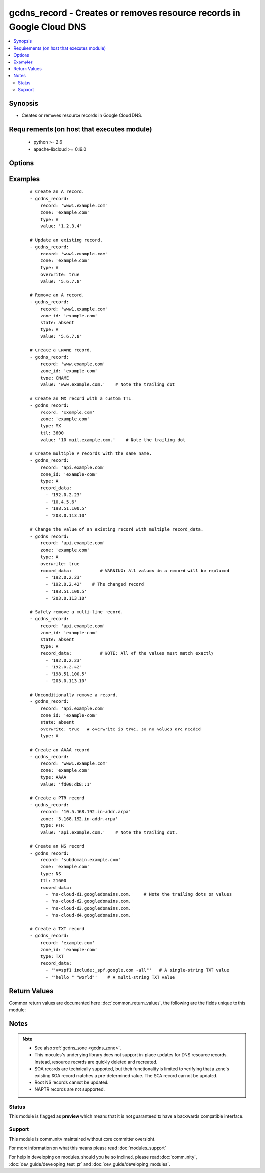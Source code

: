 .. _gcdns_record:


gcdns_record - Creates or removes resource records in Google Cloud DNS
++++++++++++++++++++++++++++++++++++++++++++++++++++++++++++++++++++++

.. versionadded:: 2.2


.. contents::
   :local:
   :depth: 2


Synopsis
--------

* Creates or removes resource records in Google Cloud DNS.


Requirements (on host that executes module)
-------------------------------------------

  * python >= 2.6
  * apache-libcloud >= 0.19.0


Options
-------

.. raw:: html

    <table border=1 cellpadding=4>
    <tr>
    <th class="head">parameter</th>
    <th class="head">required</th>
    <th class="head">default</th>
    <th class="head">choices</th>
    <th class="head">comments</th>
    </tr>
                <tr><td>credentials_file<br/><div style="font-size: small;"></div></td>
    <td>no</td>
    <td></td>
        <td></td>
        <td><div>The path to the JSON file associated with the service account email.</div>        </td></tr>
                <tr><td>overwrite<br/><div style="font-size: small;"></div></td>
    <td>no</td>
    <td></td>
        <td><ul><li>True</li><li>False</li></ul></td>
        <td><div>Whether an attempt to overwrite an existing record should succeed or fail. The behavior of this option depends on <em>state</em>.</div><div>If <em>state</em> is <code>present</code> and <em>overwrite</em> is <code>True</code>, this module will replace an existing resource record of the same name with the provided <em>record_data</em>. If <em>state</em> is <code>present</code> and <em>overwrite</em> is <code>False</code>, this module will fail if there is an existing resource record with the same name and type, but different resource data.</div><div>If <em>state</em> is <code>absent</code> and <em>overwrite</em> is <code>True</code>, this module will remove the given resource record unconditionally. If <em>state</em> is <code>absent</code> and <em>overwrite</em> is <code>False</code>, this module will fail if the provided record_data do not match exactly with the existing resource record's record_data.</div>        </td></tr>
                <tr><td>pem_file<br/><div style="font-size: small;"></div></td>
    <td>no</td>
    <td></td>
        <td></td>
        <td><div>The path to the PEM file associated with the service account email.</div><div>This option is deprecated and may be removed in a future release. Use <em>credentials_file</em> instead.</div>        </td></tr>
                <tr><td>project_id<br/><div style="font-size: small;"></div></td>
    <td>no</td>
    <td></td>
        <td></td>
        <td><div>The Google Cloud Platform project ID to use.</div>        </td></tr>
                <tr><td>record<br/><div style="font-size: small;"></div></td>
    <td>yes</td>
    <td></td>
        <td></td>
        <td><div>The fully-qualified domain name of the resource record.</div></br>
    <div style="font-size: small;">aliases: name<div>        </td></tr>
                <tr><td>record_data<br/><div style="font-size: small;"></div></td>
    <td>no</td>
    <td></td>
        <td></td>
        <td><div>The record_data to use for the resource record.</div><div><em>record_data</em> must be specified if <em>state</em> is <code>present</code> or <em>overwrite</em> is <code>True</code>, or the module will fail.</div><div>Valid record_data vary based on the record's <em>type</em>. In addition, resource records that contain a DNS domain name in the value field (e.g., CNAME, PTR, SRV, .etc) MUST include a trailing dot in the value.</div><div>Individual string record_data for TXT records must be enclosed in double quotes.</div><div>For resource records that have the same name but different record_data (e.g., multiple A records), they must be defined as multiple list entries in a single record.</div></br>
    <div style="font-size: small;">aliases: value<div>        </td></tr>
                <tr><td>service_account_email<br/><div style="font-size: small;"></div></td>
    <td>no</td>
    <td></td>
        <td></td>
        <td><div>The e-mail address for a service account with access to Google Cloud DNS.</div>        </td></tr>
                <tr><td>state<br/><div style="font-size: small;"></div></td>
    <td>no</td>
    <td>present</td>
        <td><ul><li>present</li><li>absent</li></ul></td>
        <td><div>Whether the given resource record should or should not be present.</div>        </td></tr>
                <tr><td>ttl<br/><div style="font-size: small;"></div></td>
    <td>no</td>
    <td>300</td>
        <td></td>
        <td><div>The amount of time in seconds that a resource record will remain cached by a caching resolver.</div>        </td></tr>
                <tr><td>type<br/><div style="font-size: small;"></div></td>
    <td>yes</td>
    <td></td>
        <td><ul><li>A</li><li>AAAA</li><li>CNAME</li><li>SRV</li><li>TXT</li><li>SOA</li><li>NS</li><li>MX</li><li>SPF</li><li>PTR</li></ul></td>
        <td><div>The type of resource record to add.</div>        </td></tr>
                <tr><td>zone<br/><div style="font-size: small;"></div></td>
    <td>no</td>
    <td></td>
        <td></td>
        <td><div>The DNS domain name of the zone (e.g., example.com).</div><div>One of either <em>zone</em> or <em>zone_id</em> must be specified as an option, or the module will fail.</div><div>If both <em>zone</em> and <em>zone_id</em> are specifed, <em>zone_id</em> will be used.</div>        </td></tr>
                <tr><td>zone_id<br/><div style="font-size: small;"></div></td>
    <td>no</td>
    <td></td>
        <td></td>
        <td><div>The Google Cloud ID of the zone (e.g., example-com).</div><div>One of either <em>zone</em> or <em>zone_id</em> must be specified as an option, or the module will fail.</div><div>These usually take the form of domain names with the dots replaced with dashes. A zone ID will never have any dots in it.</div><div><em>zone_id</em> can be faster than <em>zone</em> in projects with a large number of zones.</div><div>If both <em>zone</em> and <em>zone_id</em> are specifed, <em>zone_id</em> will be used.</div>        </td></tr>
        </table>
    </br>



Examples
--------

 ::

    # Create an A record.
    - gcdns_record:
        record: 'www1.example.com'
        zone: 'example.com'
        type: A
        value: '1.2.3.4'
    
    # Update an existing record.
    - gcdns_record:
        record: 'www1.example.com'
        zone: 'example.com'
        type: A
        overwrite: true
        value: '5.6.7.8'
    
    # Remove an A record.
    - gcdns_record:
        record: 'www1.example.com'
        zone_id: 'example-com'
        state: absent
        type: A
        value: '5.6.7.8'
    
    # Create a CNAME record.
    - gcdns_record:
        record: 'www.example.com'
        zone_id: 'example-com'
        type: CNAME
        value: 'www.example.com.'    # Note the trailing dot
    
    # Create an MX record with a custom TTL.
    - gcdns_record:
        record: 'example.com'
        zone: 'example.com'
        type: MX
        ttl: 3600
        value: '10 mail.example.com.'    # Note the trailing dot
    
    # Create multiple A records with the same name.
    - gcdns_record:
        record: 'api.example.com'
        zone_id: 'example-com'
        type: A
        record_data:
          - '192.0.2.23'
          - '10.4.5.6'
          - '198.51.100.5'
          - '203.0.113.10'
    
    # Change the value of an existing record with multiple record_data.
    - gcdns_record:
        record: 'api.example.com'
        zone: 'example.com'
        type: A
        overwrite: true
        record_data:           # WARNING: All values in a record will be replaced
          - '192.0.2.23'
          - '192.0.2.42'    # The changed record
          - '198.51.100.5'
          - '203.0.113.10'
    
    # Safely remove a multi-line record.
    - gcdns_record:
        record: 'api.example.com'
        zone_id: 'example-com'
        state: absent
        type: A
        record_data:           # NOTE: All of the values must match exactly
          - '192.0.2.23'
          - '192.0.2.42'
          - '198.51.100.5'
          - '203.0.113.10'
    
    # Unconditionally remove a record.
    - gcdns_record:
        record: 'api.example.com'
        zone_id: 'example-com'
        state: absent
        overwrite: true   # overwrite is true, so no values are needed
        type: A
    
    # Create an AAAA record
    - gcdns_record:
        record: 'www1.example.com'
        zone: 'example.com'
        type: AAAA
        value: 'fd00:db8::1'
    
    # Create a PTR record
    - gcdns_record:
        record: '10.5.168.192.in-addr.arpa'
        zone: '5.168.192.in-addr.arpa'
        type: PTR
        value: 'api.example.com.'    # Note the trailing dot.
    
    # Create an NS record
    - gcdns_record:
        record: 'subdomain.example.com'
        zone: 'example.com'
        type: NS
        ttl: 21600
        record_data:
          - 'ns-cloud-d1.googledomains.com.'    # Note the trailing dots on values
          - 'ns-cloud-d2.googledomains.com.'
          - 'ns-cloud-d3.googledomains.com.'
          - 'ns-cloud-d4.googledomains.com.'
    
    # Create a TXT record
    - gcdns_record:
        record: 'example.com'
        zone_id: 'example-com'
        type: TXT
        record_data:
          - '"v=spf1 include:_spf.google.com -all"'   # A single-string TXT value
          - '"hello " "world"'    # A multi-string TXT value

Return Values
-------------

Common return values are documented here :doc:`common_return_values`, the following are the fields unique to this module:

.. raw:: html

    <table border=1 cellpadding=4>
    <tr>
    <th class="head">name</th>
    <th class="head">description</th>
    <th class="head">returned</th>
    <th class="head">type</th>
    <th class="head">sample</th>
    </tr>

        <tr>
        <td> zone_id </td>
        <td> The Google Cloud DNS ID of the zone </td>
        <td align=center> success </td>
        <td align=center> string </td>
        <td align=center> example-com </td>
    </tr>
            <tr>
        <td> zone </td>
        <td> The dns name of the zone </td>
        <td align=center> success </td>
        <td align=center> string </td>
        <td align=center> example.com. </td>
    </tr>
            <tr>
        <td> record </td>
        <td> Fully-qualified domain name of the resource record </td>
        <td align=center> success </td>
        <td align=center> string </td>
        <td align=center> mail.example.com. </td>
    </tr>
            <tr>
        <td> record_data </td>
        <td> The resource record values </td>
        <td align=center> success </td>
        <td align=center> list </td>
        <td align=center> ['5.6.7.8', '9.10.11.12'] </td>
    </tr>
            <tr>
        <td> state </td>
        <td> Whether the record is present or absent </td>
        <td align=center> success </td>
        <td align=center> string </td>
        <td align=center> present </td>
    </tr>
            <tr>
        <td> ttl </td>
        <td> The time-to-live of the resource record </td>
        <td align=center> success </td>
        <td align=center> int </td>
        <td align=center> 300 </td>
    </tr>
            <tr>
        <td> type </td>
        <td> The type of the resource record </td>
        <td align=center> success </td>
        <td align=center> string </td>
        <td align=center> A </td>
    </tr>
            <tr>
        <td> overwrite </td>
        <td> Whether to the module was allowed to overwrite the record </td>
        <td align=center> success </td>
        <td align=center> boolean </td>
        <td align=center> True </td>
    </tr>
        
    </table>
    </br></br>

Notes
-----

.. note::
    - See also :ref:`gcdns_zone <gcdns_zone>`.
    - This modules's underlying library does not support in-place updates for DNS resource records. Instead, resource records are quickly deleted and recreated.
    - SOA records are technically supported, but their functionality is limited to verifying that a zone's existing SOA record matches a pre-determined value. The SOA record cannot be updated.
    - Root NS records cannot be updated.
    - NAPTR records are not supported.



Status
~~~~~~

This module is flagged as **preview** which means that it is not guaranteed to have a backwards compatible interface.


Support
~~~~~~~

This module is community maintained without core committer oversight.

For more information on what this means please read :doc:`modules_support`


For help in developing on modules, should you be so inclined, please read :doc:`community`, :doc:`dev_guide/developing_test_pr` and :doc:`dev_guide/developing_modules`.
